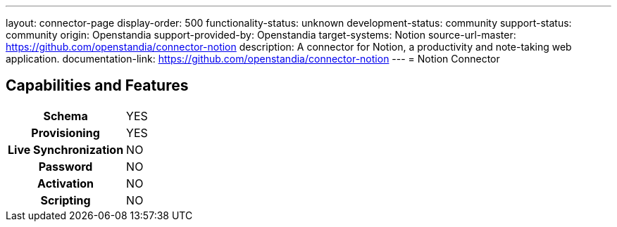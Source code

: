 ---
layout: connector-page
display-order: 500
functionality-status: unknown
development-status: community
support-status: community
origin: Openstandia
support-provided-by: Openstandia
target-systems: Notion
source-url-master: https://github.com/openstandia/connector-notion
description: A connector for Notion, a productivity and note-taking web application.
documentation-link: https://github.com/openstandia/connector-notion
---
= Notion Connector

== Capabilities and Features

[%autowidth,cols="h,1,1"]
|===
| Schema
| YES
| 

| Provisioning
| YES
| 

| Live Synchronization
| NO
| 

| Password
| NO
| 

| Activation
| NO
| 

| Scripting
| NO
| 

|===

